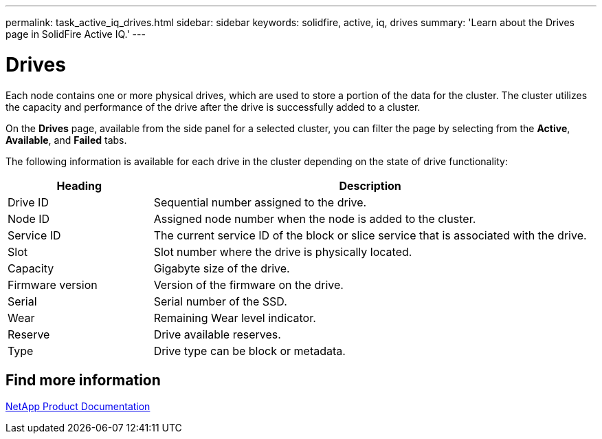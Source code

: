 ---
permalink: task_active_iq_drives.html
sidebar: sidebar
keywords: solidfire, active, iq, drives
summary: 'Learn about the Drives page in SolidFire Active IQ.'
---

= Drives
:icons: font
:imagesdir: ../media/

[.lead]
Each node contains one or more physical drives, which are used to store a portion of the data for the cluster. The cluster utilizes the capacity and performance of the drive after the drive is successfully added to a cluster.

On the *Drives* page, available from the side panel for a selected cluster, you can filter the page by selecting from the *Active*, *Available*, and *Failed* tabs.

The following information is available for each drive in the cluster depending on the state of drive functionality:

[cols=2*,options="header",cols="25,75"]
|===
|Heading |Description

|Drive ID	|Sequential number assigned to the drive.
|Node ID |Assigned node number when the node is added to the cluster.
|Service ID	|The current service ID of the block or slice service that is associated with the drive.
|Slot	|Slot number where the drive is physically located.
|Capacity	|Gigabyte size of the drive.
|Firmware version	|Version of the firmware on the drive.
|Serial	|Serial number of the SSD.
|Wear |Remaining	Wear level indicator.
|Reserve |Drive available reserves.
|Type |Drive type can be block or metadata.
|===

== Find more information
https://www.netapp.com/support-and-training/documentation/[NetApp Product Documentation^]
